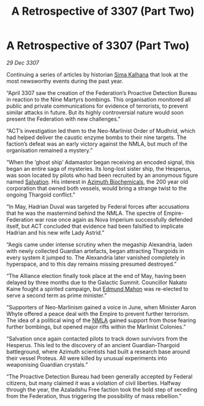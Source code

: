 :PROPERTIES:
:ID:       9864ab6c-404a-4cf0-9a76-d80378ee89a1
:END:
#+title: A Retrospective of 3307 (Part Two)
#+filetags: :Federation:Empire:Alliance:Thargoid:galnet:

* A Retrospective of 3307 (Part Two)

/29 Dec 3307/

Continuing a series of articles by historian [[id:e13ec234-b603-4a29-870d-2b87410195ea][Sima Kalhana]] that look at the most newsworthy events during the past year. 

“April 3307 saw the creation of the Federation’s Proactive Detection Bureau in reaction to the Nine Martyrs bombings. This organisation monitored all public and private communications for evidence of terrorists, to prevent similar attacks in future. But its highly controversial nature would soon present the Federation with new challenges.” 

“ACT’s investigation led them to the Neo-Marlinist Order of Mudhrid, which had helped deliver the caustic enzyme bombs to their nine targets. The faction’s defeat was an early victory against the NMLA, but much of the organisation remained a mystery.” 

“When the ‘ghost ship’ Adamastor began receiving an encoded signal, this began an entire saga of mysteries. Its long-lost sister ship, the Hesperus, was soon located by pilots who had been recruited by an anonymous figure named [[id:106b62b9-4ed8-4f7c-8c5c-12debf994d4f][Salvation]]. His interest in [[id:e68a5318-bd72-4c92-9f70-dcdbd59505d1][Azimuth Biochemicals]], the 200 year old corporation that owned both vessels, would bring a strange twist to the ongoing Thargoid conflict.” 

“In May, Hadrian Duval was targeted by Federal forces after accusations that he was the mastermind behind the NMLA. The spectre of Empire-Federation war rose once again as Nova Imperium successfully defended itself, but ACT concluded that evidence had been falsified to implicate Hadrian and his new wife Lady Astrid.” 

“Aegis came under intense scrutiny when the megaship Alexandria, laden with newly collected Guardian artefacts, began attracting Thargoids in every system it jumped to. The Alexandria later vanished completely in hyperspace, and to this day remains missing presumed destroyed.” 

“The Alliance election finally took place at the end of May, having been delayed by three months due to the Galactic Summit. Councillor Nakato Kaine fought a spirited campaign, but [[id:da80c263-3c2d-43dd-ab3f-1fbf40490f74][Edmund Mahon]] was re-elected to serve a second term as prime minister.” 

“Supporters of Neo-Marlinism gained a voice in June, when Minister Aaron Whyte offered a peace deal with the Empire to prevent further terrorism. The idea of a political wing of the [[id:dbfbb5eb-82a2-43c8-afb9-252b21b8464f][NMLA]] gained support from those fearing further bombings, but opened major rifts within the Marlinist Colonies.” 

“Salvation once again contacted pilots to track down survivors from the Hesperus. This led to the discovery of an ancient Guardian-Thargoid battleground, where Azimuth scientists had built a research base around their vessel Proteus. All were killed by unusual experiments into weaponising Guardian crystals.” 

“The Proactive Detection Bureau had been generally accepted by Federal citizens, but many claimed it was a violation of civil liberties. Halfway through the year, the Azaladshu Free faction took the bold step of seceding from the Federation, thus triggering the possibility of mass rebellion.”
